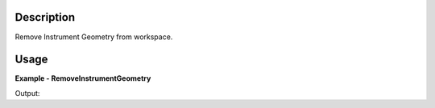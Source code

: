 
.. algorithm::

.. summary::

.. relatedalgorithms::

.. properties::

Description
-----------

Remove Instrument Geometry from workspace.


Usage
-----

**Example - RemoveInstrumentGeometry**

.. testcode:: RemoveInstrumentGeometryExample

    # create some workspace with an instrument
    ws = CreateSampleWorkspace()
    print("Instrument Geometry exists:  {}".format(ws.getInstrument().nElements() > 0))

    # delete instrument geometry
    ws = RemoveInstrumentGeometry(ws)
    print("Instrument Geometry is empty:  {}".format(ws.getInstrument().nElements() == 0))


.. testcleanup:: RemoveInstrumentGeometryExample

   DeleteWorkspace(ws)



Output:

.. testoutput:: RemoveInstrumentGeometryExample

    Instrument Geometry exists:  True
    Instrument Geometry is empty:  True

.. categories::

.. sourcelink::

